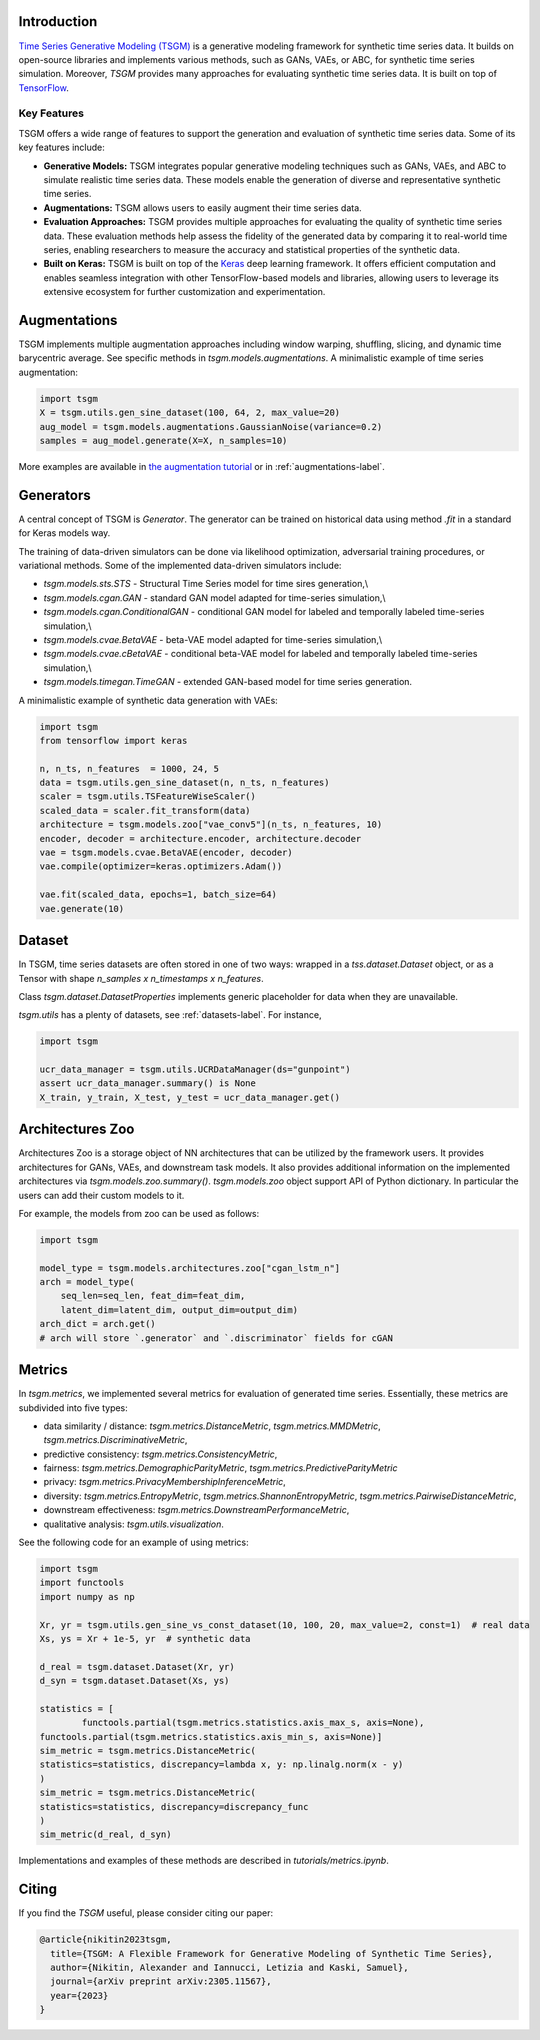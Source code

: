 Introduction
=======================

`Time Series Generative Modeling (TSGM) <https://github.com/AlexanderVNikitin/tsgm>`_ is a generative modeling framework for synthetic time series data. It builds on open-source libraries and implements various methods, such as GANs, VAEs, or ABC, for synthetic time series simulation. Moreover, *TSGM* provides many approaches for evaluating synthetic time series data. It is built on top of `TensorFlow <https://www.tensorflow.org/>`_.


Key Features
------------

TSGM offers a wide range of features to support the generation and evaluation of synthetic time series data. Some of its key features include:

- **Generative Models:** TSGM integrates popular generative modeling techniques such as GANs, VAEs, and ABC to simulate realistic time series data. These models enable the generation of diverse and representative synthetic time series.

- **Augmentations:** TSGM allows users to easily augment their time series data.

- **Evaluation Approaches:** TSGM provides multiple approaches for evaluating the quality of synthetic time series data. These evaluation methods help assess the fidelity of the generated data by comparing it to real-world time series, enabling researchers to measure the accuracy and statistical properties of the synthetic data.

- **Built on Keras:** TSGM is built on top of the `Keras <https://www.keras.io/>`_ deep learning framework. It offers efficient computation and enables seamless integration with other TensorFlow-based models and libraries, allowing users to leverage its extensive ecosystem for further customization and experimentation.


Augmentations
=============================
TSGM implements multiple augmentation approaches including window warping, shuffling, slicing, and dynamic time barycentric average. See specific methods in `tsgm.models.augmentations`. A minimalistic example of time series augmentation:

.. code-block:: python

	import tsgm
	X = tsgm.utils.gen_sine_dataset(100, 64, 2, max_value=20)
	aug_model = tsgm.models.augmentations.GaussianNoise(variance=0.2)
	samples = aug_model.generate(X=X, n_samples=10)

More examples are available in `the augmentation tutorial <https://github.com/AlexanderVNikitin/tsgm/blob/main/tutorials/augmentations.ipynb>`_ or in :ref:`augmentations-label`.

Generators
=============================
A central concept of TSGM is `Generator`. The generator can be trained on historical data using method `.fit` in a standard for Keras models way.

The training of data-driven simulators can be done via likelihood optimization, adversarial training procedures, or variational methods. Some of the implemented data-driven simulators include:

- `tsgm.models.sts.STS` - Structural Time Series model for time sires generation,\\
- `tsgm.models.cgan.GAN` - standard GAN model adapted for time-series simulation,\\
- `tsgm.models.cgan.ConditionalGAN` - conditional GAN model for labeled and temporally labeled time-series simulation,\\
- `tsgm.models.cvae.BetaVAE` - beta-VAE model adapted for time-series simulation,\\
- `tsgm.models.cvae.cBetaVAE` - conditional beta-VAE model for labeled and temporally labeled time-series simulation,\\
- `tsgm.models.timegan.TimeGAN` - extended GAN-based model for time series generation.

A minimalistic example of synthetic data generation with VAEs:

.. code-block:: python

	import tsgm
	from tensorflow import keras

	n, n_ts, n_features  = 1000, 24, 5
	data = tsgm.utils.gen_sine_dataset(n, n_ts, n_features)
	scaler = tsgm.utils.TSFeatureWiseScaler()        
	scaled_data = scaler.fit_transform(data)
	architecture = tsgm.models.zoo["vae_conv5"](n_ts, n_features, 10)
	encoder, decoder = architecture.encoder, architecture.decoder
	vae = tsgm.models.cvae.BetaVAE(encoder, decoder)
	vae.compile(optimizer=keras.optimizers.Adam())

	vae.fit(scaled_data, epochs=1, batch_size=64)
	vae.generate(10)

Dataset
=============================
In TSGM, time series datasets are often stored in one of two ways: wrapped in a `tss.dataset.Dataset` object, or as a Tensor with shape `n_samples x n_timestamps x n_features`.

Class `tsgm.dataset.DatasetProperties` implements generic placeholder for data when they are unavailable.

`tsgm.utils` has a plenty of datasets, see :ref:`datasets-label`. For instance,

.. code-block:: python

    import tsgm

    ucr_data_manager = tsgm.utils.UCRDataManager(ds="gunpoint")
    assert ucr_data_manager.summary() is None
    X_train, y_train, X_test, y_test = ucr_data_manager.get()


Architectures Zoo
=============================
Architectures Zoo is a storage object of NN architectures that can be utilized by the framework users.
It provides architectures for GANs, VAEs, and downstream task models. It also provides additional information on the implemented architectures via `tsgm.models.zoo.summary()`. `tsgm.models.zoo` object support API of Python dictionary. In particular the users can add their custom models to it.

For example, the models from zoo can be used as follows:

.. code-block:: python

    import tsgm

    model_type = tsgm.models.architectures.zoo["cgan_lstm_n"]
    arch = model_type(
        seq_len=seq_len, feat_dim=feat_dim,
        latent_dim=latent_dim, output_dim=output_dim)
    arch_dict = arch.get()
    # arch will store `.generator` and `.discriminator` fields for cGAN


Metrics
=============================
In `tsgm.metrics`, we implemented several metrics for evaluation of generated time series. Essentially, these metrics are subdivided into five types:

- data similarity / distance: `tsgm.metrics.DistanceMetric`, `tsgm.metrics.MMDMetric`, `tsgm.metrics.DiscriminativeMetric`,
- predictive consistency: `tsgm.metrics.ConsistencyMetric`,
- fairness: `tsgm.metrics.DemographicParityMetric`, `tsgm.metrics.PredictiveParityMetric`
- privacy: `tsgm.metrics.PrivacyMembershipInferenceMetric`,
- diversity: `tsgm.metrics.EntropyMetric`, `tsgm.metrics.ShannonEntropyMetric`, `tsgm.metrics.PairwiseDistanceMetric`,
- downstream effectiveness: `tsgm.metrics.DownstreamPerformanceMetric`,
- qualitative analysis: `tsgm.utils.visualization`.

See the following code for an example of using metrics:

.. code-block:: python

	import tsgm
	import functools
	import numpy as np

	Xr, yr = tsgm.utils.gen_sine_vs_const_dataset(10, 100, 20, max_value=2, const=1)  # real data
	Xs, ys = Xr + 1e-5, yr  # synthetic data

	d_real = tsgm.dataset.Dataset(Xr, yr)
	d_syn = tsgm.dataset.Dataset(Xs, ys)

	statistics = [
		functools.partial(tsgm.metrics.statistics.axis_max_s, axis=None),
        functools.partial(tsgm.metrics.statistics.axis_min_s, axis=None)]
	sim_metric = tsgm.metrics.DistanceMetric(
    	statistics=statistics, discrepancy=lambda x, y: np.linalg.norm(x - y)
	)
	sim_metric = tsgm.metrics.DistanceMetric(
    	statistics=statistics, discrepancy=discrepancy_func
	)
	sim_metric(d_real, d_syn)


Implementations and examples of these methods are described in `tutorials/metrics.ipynb`.


Citing
=======================
If you find the *TSGM* useful, please consider citing our paper:

.. code-block:: latex

	@article{nikitin2023tsgm,
	  title={TSGM: A Flexible Framework for Generative Modeling of Synthetic Time Series},
	  author={Nikitin, Alexander and Iannucci, Letizia and Kaski, Samuel},
	  journal={arXiv preprint arXiv:2305.11567},
	  year={2023}
	}
